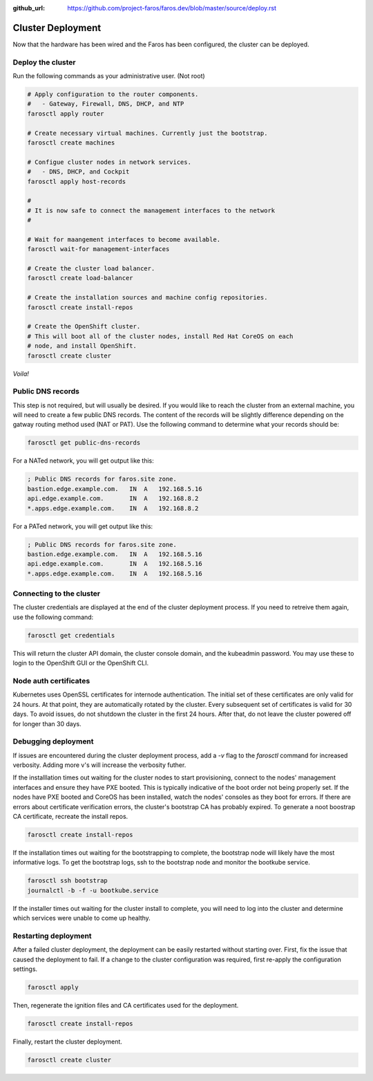 :github_url: https://github.com/project-faros/faros.dev/blob/master/source/deploy.rst

Cluster Deployment
==================

Now that the hardware has been wired and the Faros has been configured, the
cluster can be deployed.

Deploy the cluster
------------------

Run the following commands as your administrative user. (Not root)

.. code-block:: bash

    # Apply configuration to the router components.
    #   - Gateway, Firewall, DNS, DHCP, and NTP
    farosctl apply router

    # Create necessary virtual machines. Currently just the bootstrap.
    farosctl create machines

    # Configue cluster nodes in network services.
    #   - DNS, DHCP, and Cockpit
    farosctl apply host-records

    #
    # It is now safe to connect the management interfaces to the network
    #

    # Wait for maangement interfaces to become available.
    farosctl wait-for management-interfaces

    # Create the cluster load balancer.
    farosctl create load-balancer

    # Create the installation sources and machine config repositories.
    farosctl create install-repos

    # Create the OpenShift cluster.
    # This will boot all of the cluster nodes, install Red Hat CoreOS on each
    # node, and install OpenShift.
    farosctl create cluster

*Voila!*

Public DNS records
------------------

This step is not required, but will usually be desired. If you would like to
reach the cluster from an external machine, you will need to create a few
public DNS records. The content of the records will be slightly difference
depending on the gatway routing method used (NAT or PAT). Use the following
command to determine what your records should be:

.. code-block:: bash

    farosctl get public-dns-records

For a NATed network, you will get output like this:

.. code-block:: text

    ; Public DNS records for faros.site zone.
    bastion.edge.example.com.   IN  A   192.168.5.16
    api.edge.example.com.       IN  A   192.168.8.2
    *.apps.edge.example.com.    IN  A   192.168.8.2

For a PATed network, you will get output like this:

.. code-block:: text

    ; Public DNS records for faros.site zone.
    bastion.edge.example.com.   IN  A   192.168.5.16
    api.edge.example.com.       IN  A   192.168.5.16
    *.apps.edge.example.com.    IN  A   192.168.5.16

Connecting to the cluster
-------------------------

The cluster credentials are displayed at the end of the cluster deployment
process. If you need to retreive them again, use the following command:

.. code-block:: bash

    farosctl get credentials

This will return the cluster API domain, the cluster console domain, and the
kubeadmin password. You may use these to login to the OpenShift GUI or the
OpenShift CLI.

Node auth certificates
----------------------

Kubernetes uses OpenSSL certificates for internode authentication. The initial
set of these certificates are only valid for 24 hours. At that point, they are
automatically rotated by the cluster. Every subsequent set of certificates is
valid for 30 days. To avoid issues, do not shutdown the cluster in the first 24
hours. After that, do not leave the cluster powered off for longer than 30
days.

Debugging deployment
----------------------

If issues are encountered during the cluster deployment process, add a `-v`
flag to the `farosctl` command for increased verbosity. Adding more v's will
increase the verbosity futher.

If the installlation times out waiting for the cluster nodes to start
provisioning, connect to the nodes' management interfaces and ensure they have
PXE booted. This is typically indicative of the boot order not being properly
set. If the nodes have PXE booted and CoreOS has been installed, watch the
nodes' consoles as they boot for errors. If there are errors about certificate
verification errors, the cluster's bootstrap CA has probably expired. To
generate a noot boostrap CA certificate, recreate the install repos.

.. code-block:: bash

  farosctl create install-repos

If the installation times out waiting for the bootstrapping to complete, the
bootstrap node will likely have the most informative logs. To get the bootstrap
logs, ssh to the bootstrap node and monitor the bootkube service.

.. code-block:: bash

  farosctl ssh bootstrap
  journalctl -b -f -u bootkube.service

If the installer times out waiting for the cluster install to complete, you
will need to log into the cluster and determine which services were unable to
come up healthy.

Restarting deployment
---------------------

After a failed cluster deployment, the deployment can be easily restarted
without starting over. First, fix the issue that caused the deployment to fail.
If a change to the cluster configuration was required, first re-apply the
configuration settings.

.. code-block:: bash

  farosctl apply

Then, regenerate the ignition files and CA certificates used for the
deployment.

.. code-block:: bash

  farosctl create install-repos

Finally, restart the cluster deployment.

.. code-block:: bash

  farosctl create cluster
